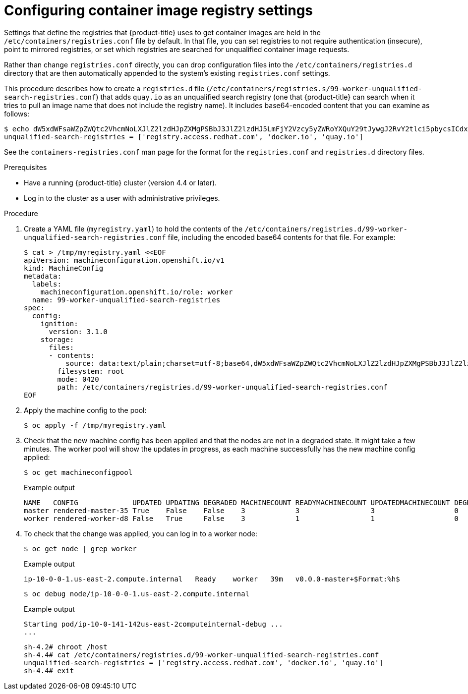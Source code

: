 // Module included in the following assemblies:
//
// * installing/post_installation_configuration/machine-configuration-tasks.adoc

[id="machineconfig-modify-registry_{context}"]
= Configuring container image registry settings

Settings that define the registries that {product-title} uses to get container images are held in the `/etc/containers/registries.conf` file by default. In that file, you can set registries to not require authentication (insecure), point to mirrored registries, or set which registries are searched for unqualified container image requests.

Rather than change `registries.conf` directly, you can drop configuration files into the `/etc/containers/registries.d` directory that are then automatically appended to the system's existing `registries.conf` settings.

This procedure describes how to create a `registries.d` file (`/etc/containers/registries.s/99-worker-unqualified-search-registries.conf`) that adds `quay.io` as an unqualified search registry (one that {product-title} can search when it tries to pull an image name that does not include the registry name). It includes base64-encoded content that you can examine as follows:

[source,terminal]
----
$ echo dW5xdWFsaWZpZWQtc2VhcmNoLXJlZ2lzdHJpZXMgPSBbJ3JlZ2lzdHJ5LmFjY2Vzcy5yZWRoYXQuY29tJywgJ2RvY2tlci5pbycsICdxdWF5LmlvJ10K | base64 -d
unqualified-search-registries = ['registry.access.redhat.com', 'docker.io', 'quay.io']
----

See the `containers-registries.conf` man page for the format for the `registries.conf` and `registries.d` directory files.

.Prerequisites
* Have a running {product-title} cluster (version 4.4 or later).
* Log in to the cluster as a user with administrative privileges.

.Procedure

. Create a YAML file (`myregistry.yaml`) to hold the contents of the `/etc/containers/registries.d/99-worker-unqualified-search-registries.conf` file, including the encoded base64 contents for that file. For example:
+
[source,terminal]
----
$ cat > /tmp/myregistry.yaml <<EOF
apiVersion: machineconfiguration.openshift.io/v1
kind: MachineConfig
metadata:
  labels:
    machineconfiguration.openshift.io/role: worker
  name: 99-worker-unqualified-search-registries
spec:
  config:
    ignition:
      version: 3.1.0
    storage:
      files:
      - contents:
          source: data:text/plain;charset=utf-8;base64,dW5xdWFsaWZpZWQtc2VhcmNoLXJlZ2lzdHJpZXMgPSBbJ3JlZ2lzdHJ5LmFjY2Vzcy5yZWRoYXQuY29tJywgJ2RvY2tlci5pbycsICdxdWF5LmlvJ10K
        filesystem: root
        mode: 0420
        path: /etc/containers/registries.d/99-worker-unqualified-search-registries.conf
EOF
----

. Apply the machine config to the pool:
+
[source,terminal]
----
$ oc apply -f /tmp/myregistry.yaml
----

. Check that the new machine config has been applied and that the nodes are not in a degraded state. It might take a few minutes. The worker pool will show the updates in progress, as each machine successfully has the new machine config applied:
+
[source,terminal]
----
$ oc get machineconfigpool
----
+
.Example output
+
[source,terminal]
----
NAME   CONFIG             UPDATED UPDATING DEGRADED MACHINECOUNT READYMACHINECOUNT UPDATEDMACHINECOUNT DEGRADEDMACHINECOUNT AGE
master rendered-master-35 True    False    False    3            3                 3                   0                    34m
worker rendered-worker-d8 False   True     False    3            1                 1                   0                    34m
----
. To check that the change was applied, you can log in to a worker node:
+
[source,terminal]
----
$ oc get node | grep worker
----
+
.Example output
+
[source,terminal]
----
ip-10-0-0-1.us-east-2.compute.internal   Ready    worker   39m   v0.0.0-master+$Format:%h$
----
+
[source,terminal]
----
$ oc debug node/ip-10-0-0-1.us-east-2.compute.internal
----
+
.Example output
+
[source,terminal]
----
Starting pod/ip-10-0-141-142us-east-2computeinternal-debug ...
...
----
+
[source,terminal]
----
sh-4.2# chroot /host
sh-4.4# cat /etc/containers/registries.d/99-worker-unqualified-search-registries.conf
unqualified-search-registries = ['registry.access.redhat.com', 'docker.io', 'quay.io']
sh-4.4# exit
----
